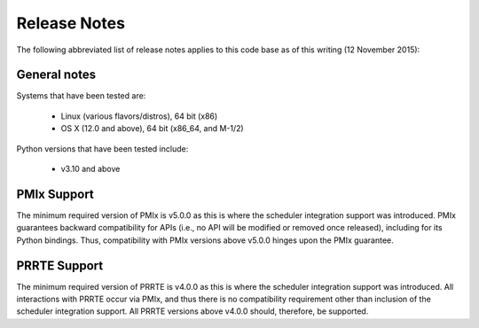 Release Notes
=============

The following abbreviated list of release notes applies to this code
base as of this writing (12 November 2015):

General notes
-------------

Systems that have been tested are:

  * Linux (various flavors/distros), 64 bit (x86)
  * OS X (12.0 and above), 64 bit (x86_64, and M-1/2)

Python versions that have been tested include:

  * v3.10 and above


PMIx Support
-------------

The minimum required version of PMIx is v5.0.0 as this is where the scheduler integration support was introduced. PMIx guarantees backward compatibility for APIs (i.e., no API will be modified or removed once released), including for its Python bindings. Thus, compatibility with PMIx versions above v5.0.0 hinges upon the PMIx guarantee.


PRRTE Support
-------------

The minimum required version of PRRTE is v4.0.0 as this is where the scheduler integration support was introduced. All interactions with PRRTE occur via PMIx, and thus there is no compatibility requirement other than inclusion of the scheduler integration support. All PRRTE versions above v4.0.0 should, therefore, be supported.
